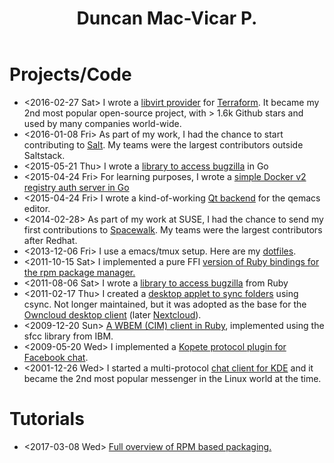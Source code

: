 #+TITLE: Duncan Mac-Vicar P.
#+OPTIONS: toc:nil title:nil
#+SLUG: index-----

* \faCode Projects/Code
  :PROPERTIES:
  :HTML_CONTAINER_CLASS: post-list
  :END:

- <2016-02-27 Sat> I wrote a [[https://github.com/dmacvicar/terraform-provider-libvirt][libvirt provider]] for [[https://terraform.io][Terraform]]. It became my 2nd most popular open-source project, with > 1.6k Github stars and used by many companies world-wide.
- <2016-01-08 Fri> As part of my work, I had the chance to start contributing to [[https://github.com/saltstack/salt][Salt]]. My teams were the largest contributors outside Saltstack.
- <2015-05-21 Thu> I wrote a [[https://github.com/dmacvicar/gorgojo][library to access bugzilla]] in Go
- <2015-04-24 Fri> For learning purposes, I wrote a [[https://github.com/dmacvicar/garita][simple Docker v2 registry auth server in Go]]
- <2015-04-24 Fri> I wrote a kind-of-working [[https://github.com/dmacvicar/qemacs][Qt backend]] for the qemacs editor.
- <2014-02-28> As part of my work at SUSE, I had the chance to send my first contributions to [[https://github.com/spacewalkproject/spacewalk][Spacewalk]]. My teams were the largest contributors after Redhat.
- <2013-12-06 Fri> I use a emacs/tmux setup. Here are my [[https://github.com/dmacvicar/dotfiles][dotfiles]].
- <2011-10-15 Sat> I implemented a pure FFI [[https://github.com/dmacvicar/ruby-rpm-ffi][version of Ruby bindings for the rpm package manager.]]
- <2011-08-06 Sat> I wrote a [[https://github.com/dmacvicar/bicho][library to access bugzilla]] from Ruby
- <2011-02-17 Thu> I created a [[https://github.com/dmacvicar/mirall][desktop applet to sync folders]] using csync. Not longer maintained, but it was adopted as the base for the [[https://github.com/owncloud/client][Owncloud desktop client]] (later [[https://nextcloud.com/][Nextcloud]]).
- <2009-12-20 Sun> [[https://github.com/dmacvicar/ruby-sfcc][A WBEM (CIM) client in Ruby]], implemented using the sfcc library from IBM.
- <2009-05-20 Wed> I implemented a [[https://github.com/dmacvicar/kopete-facebook][Kopete protocol plugin for Facebook chat]].
- <2001-12-26 Wed> I started a multi-protocol [[https://en.wikipedia.org/wiki/Kopete][chat client for KDE]] and it became the 2nd most popular messenger in the Linux world at the time.

* \faGraduationCap Tutorials
  :PROPERTIES:
  :HTML_CONTAINER_CLASS: post-list
  :END:

- <2017-03-08 Wed> [[file:tutorials/rpm-packaging/index.org][Full overview of RPM based packaging.]]
